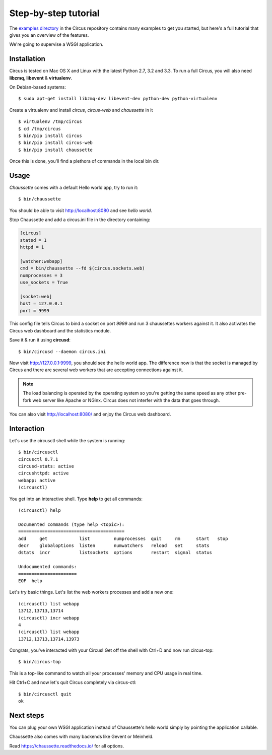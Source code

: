 .. _examples:

Step-by-step tutorial
#####################

The `examples directory <https://github.com/circus-tent/circus/tree/master/examples>`_ in
the Circus  repository contains many examples to get you started, but here's
a full tutorial that gives you an overview of the features.

We're going to supervise a WSGI application.


Installation
------------

Circus is tested on Mac OS X and Linux with the latest Python 2.7,
3.2 and 3.3.  To run a full Circus, you will also need **libzmq**,
**libevent** & **virtualenv**.

On Debian-based systems::

    $ sudo apt-get install libzmq-dev libevent-dev python-dev python-virtualenv

Create a virtualenv and install *circus*, *circus-web* and *chaussette*
in it ::

    $ virtualenv /tmp/circus
    $ cd /tmp/circus
    $ bin/pip install circus
    $ bin/pip install circus-web
    $ bin/pip install chaussette

Once this is done, you'll find a plethora of commands in the local bin dir.

Usage
-----

*Chaussette* comes with a default Hello world app, try to run it::

    $ bin/chaussette

You should be able to visit http://localhost:8080 and see *hello world*.

Stop Chaussette and add a circus.ini file in the directory containing:

.. code-block:: ini

    [circus]
    statsd = 1
    httpd = 1

    [watcher:webapp]
    cmd = bin/chaussette --fd $(circus.sockets.web)
    numprocesses = 3
    use_sockets = True

    [socket:web]
    host = 127.0.0.1
    port = 9999


This config file tells Circus to bind a socket on port *9999* and run
3 chaussettes workers against it. It also activates the Circus web
dashboard and the statistics module.

Save it & run it using **circusd**::

    $ bin/circusd --daemon circus.ini

Now visit http://127.0.0.1:9999, you should see the hello world app. The
difference now is that the socket is managed by Circus and there are
several web workers that are accepting connections against it.

.. note::

   The load balancing is operated by the operating system so you're
   getting the same speed as any other pre-fork web server like Apache
   or NGinx. Circus does not interfer with the data that goes through.

You can also visit http://localhost:8080/ and enjoy the Circus web dashboard.


Interaction
-----------

Let's use the circusctl shell while the system is running::

    $ bin/circusctl
    circusctl 0.7.1
    circusd-stats: active
    circushttpd: active
    webapp: active
    (circusctl)

You get into an interactive shell. Type **help** to get all commands::

    (circusctl) help

    Documented commands (type help <topic>):
    ========================================
    add     get            list         numprocesses  quit     rm      start   stop
    decr    globaloptions  listen       numwatchers   reload   set     stats
    dstats  incr           listsockets  options       restart  signal  status

    Undocumented commands:
    ======================
    EOF  help


Let's try basic things. Let's list the web workers processes and add a
new one::

    (circusctl) list webapp
    13712,13713,13714
    (circusctl) incr webapp
    4
    (circusctl) list webapp
    13712,13713,13714,13973


Congrats, you've interacted with your Circus! Get off the shell
with Ctrl+D and now run circus-top::

    $ bin/circus-top

This is a top-like command to watch all your processes' memory and CPU
usage in real time.

Hit Ctrl+C and now let's quit Circus completely via circus-ctl::

    $ bin/circusctl quit
    ok


Next steps
----------

You can plug your own WSGI application instead of Chaussette's hello
world simply by pointing the application callable.

Chaussette also comes with many backends like Gevent or Meinheld.

Read https://chaussette.readthedocs.io/ for all options.
